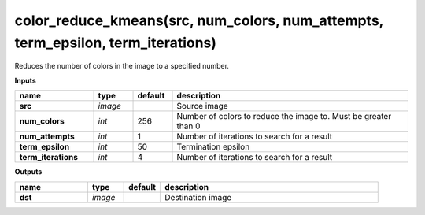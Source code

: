 color_reduce_kmeans(src, num_colors, num_attempts, term_epsilon, term_iterations)
=================================================================================

Reduces the number of colors in the image to a specified number.

**Inputs**

.. csv-table::
   :header: "name", "type", "default", "description"
   :widths: 20,10,10,60

   "**src**", "*image*", "", "Source image"
   "**num_colors**", "*int*", "256", "Number of colors to reduce the image to. Must be greater than 0"
   "**num_attempts**", "*int*", "1", "Number of iterations to search for a result"
   "**term_epsilon**", "*int*", "50", "Termination epsilon"
   "**term_iterations**", "*int*", "4", "Number of iterations to search for a result"

**Outputs**

.. csv-table::
   :header: "name", "type", "default", "description"
   :widths: 20,10,10,60

   "**dst**", "*image*", "", "Destination image"

.. image:: images/color_reduce_kmeans.png
